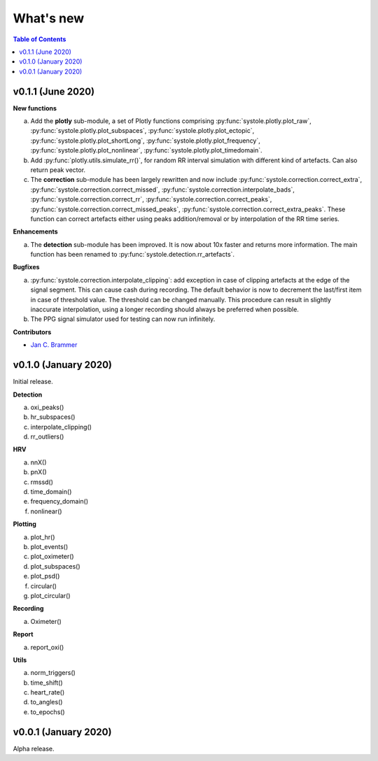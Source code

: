 .. _Changelog:

What's new
##########

.. contents:: Table of Contents
   :depth: 2

v0.1.1 (June 2020)
------------------

**New functions**

a. Add the **plotly** sub-module, a set of Plotly functions comprising :py:func:`systole.plotly.plot_raw`, :py:func:`systole.plotly.plot_subspaces`, :py:func:`systole.plotly.plot_ectopic`, :py:func:`systole.plotly.plot_shortLong`, :py:func:`systole.plotly.plot_frequency`, :py:func:`systole.plotly.plot_nonlinear`, :py:func:`systole.plotly.plot_timedomain`.
b. Add :py:func:`plotly.utils.simulate_rr()`, for random RR interval simulation with different kind of artefacts. Can also return peak vector.
c. The **correction** sub-module has been largely rewritten and now include :py:func:`systole.correction.correct_extra`, :py:func:`systole.correction.correct_missed`, :py:func:`systole.correction.interpolate_bads`, :py:func:`systole.correction.correct_rr`, :py:func:`systole.correction.correct_peaks`, :py:func:`systole.correction.correct_missed_peaks`, :py:func:`systole.correction.correct_extra_peaks`. These function can correct artefacts either using peaks addition/removal or by interpolation of the RR time series.

**Enhancements**

a. The **detection** sub-module has been improved. It is now about 10x faster and returns more information. The main function has been renamed to :py:func:`systole.detection.rr_artefacts`.

**Bugfixes**

a. :py:func:`systole.correction.interpolate_clipping`: add exception in case of clipping artefacts at the edge of the signal segment. This can cause cash during recording. The default behavior is now to decrement the last/first item in case of threshold value. The threshold can be changed manually. This procedure can result in slightly inaccurate interpolation, using a longer recording should always be preferred when possible.
b. The PPG signal simulator used for testing can now run infinitely.

**Contributors**

* `Jan C. Brammer <jan.c.brammer@gmail.com>`_


v0.1.0 (January 2020)
---------------------

Initial release.

**Detection**

a. oxi_peaks()
b. hr_subspaces()
c. interpolate_clipping()
d. rr_outliers()


**HRV**

a. nnX()
b. pnX()
c. rmssd()
d. time_domain()
e. frequency_domain()
f. nonlinear()


**Plotting**

a. plot_hr()
b. plot_events()
c. plot_oximeter()
d. plot_subspaces()
e. plot_psd()
f. circular()
g. plot_circular()


**Recording**

a. Oximeter()


**Report**

a. report_oxi()


**Utils**

a. norm_triggers()
b. time_shift()
c. heart_rate()
d. to_angles()
e. to_epochs()

v0.0.1 (January 2020)
---------------------

Alpha release.
